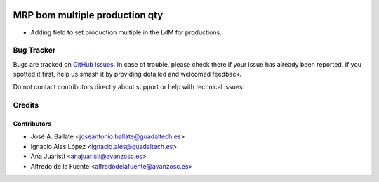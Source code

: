 .. image:: https://img.shields.io/badge/licence-AGPL--3-blue.svg
   :target: http://www.gnu.org/licenses/agpl-3.0-standalone.html
   :alt: License: AGPL-3

===============================
MRP bom multiple production qty
===============================

* Adding field to set production multiple in the LdM for productions.


Bug Tracker
===========

Bugs are tracked on `GitHub Issues
<https://github.com/avanzosc/mrp-addons/issues>`_. In case of trouble,
please check there if your issue has already been reported. If you spotted
it first, help us smash it by providing detailed and welcomed feedback.

Do not contact contributors directly about support or help with technical issues.

Credits
=======

Contributors
------------

* José A. Ballate <joseantonio.ballate@guadaltech.es>
* Ignacio Ales López <ignacio.ales@guadaltech.es>
* Ana Juaristi <anajuaristi@avanzosc.es>
* Alfredo de la Fuente <alfredodelafuente@avanzosc.es>
